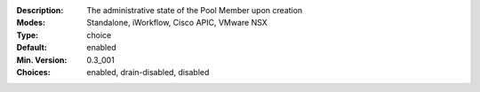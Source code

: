 :Description: The administrative state of the Pool Member upon creation
:Modes: Standalone, iWorkflow, Cisco APIC, VMware NSX
:Type: choice
:Default: enabled
:Min. Version: 0.3_001
:Choices: enabled, drain-disabled, disabled
